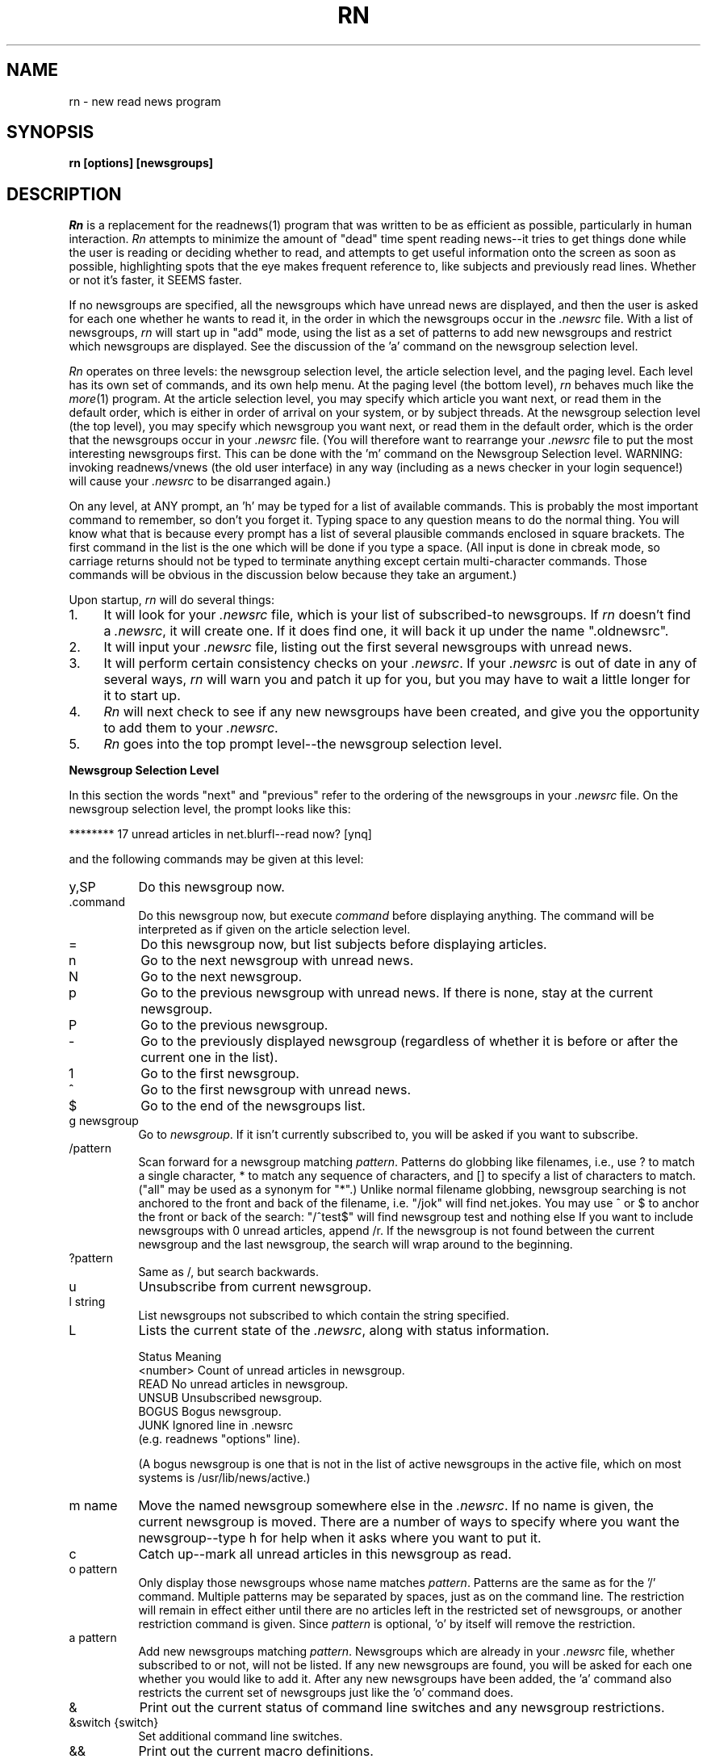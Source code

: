 ''' $Header: rn.1,v 4.3.1.5 85/09/10 11:05:55 lwall Exp $
''' 
''' $Log:	rn.1,v $
''' Revision 4.3.1.5  85/09/10  11:05:55  lwall
''' Improved %m in in_char().
''' 
''' Revision 4.3.1.4  85/07/23  18:26:40  lwall
''' Added MAILCALL.
''' 
''' Revision 4.3.1.3  85/05/23  17:14:14  lwall
''' Now allows 'r' and 'f' on null articles.
''' 
''' Revision 4.3.1.2  85/05/13  09:27:53  lwall
''' Added CUSTOMLINES option.
''' 
''' Revision 4.3.1.1  85/05/10  11:38:22  lwall
''' Branch for patches.
''' 
''' Revision 4.3  85/05/01  11:48:26  lwall
''' Baseline for release with 4.3bsd.
''' 
''' 
.de Sh
.br
.ne 5
.PP
\fB\\$1\fR
.PP
..
.de Sp
.if t .sp .5v
.if n .sp
..
.de Ip
.br
.ie \\n.$>=3 .ne \\$3
.el .ne 3
.IP "\\$1" \\$2
..
'''
'''     Set up \*(-- to give an unbreakable dash;
'''     string Tr holds user defined translation string.
'''     Bell System Logo is used as a dummy character.
'''
.tr \(bs-|\(bv\*(Tr
.ie n \{\
.ds -- \(bs-
.if (\n(.H=4u)&(1m=24u) .ds -- \(bs\h'-12u'\(bs\h'-12u'-\" diablo 10 pitch
.if (\n(.H=4u)&(1m=20u) .ds -- \(bs\h'-12u'\(bs\h'-8u'-\" diablo 12 pitch
.ds L" ""
.ds R" ""
.ds L' '
.ds R' '
'br\}
.el\{\
.ds -- \(em\|
.tr \*(Tr
.ds L" ``
.ds R" ''
.ds L' `
.ds R' '
'br\}
.TH RN 1 LOCAL
.SH NAME
rn - new read news program
.SH SYNOPSIS
.B rn [options] [newsgroups]
.SH DESCRIPTION
.I Rn
is a replacement for the readnews(1) program that was written to be as
efficient as possible, particularly in human interaction.
.I Rn
attempts to minimize the amount of \*(L"dead\*(R" time spent reading
news\*(--it tries to get things done while the user is reading or deciding
whether to read, and attempts to get useful information onto the screen as
soon as possible, highlighting spots that the eye makes frequent reference
to, like subjects and previously read lines.
Whether or not it's faster, it SEEMS faster.
.PP
If no newsgroups are specified, all the newsgroups which have unread news
are displayed, and then the user is asked for each one whether he wants to
read it, in the order in which the newsgroups occur in the
.I .newsrc
file.
With a list of newsgroups,
.I rn
will start up in \*(L"add\*(R" mode, using the list as a set of patterns to
add new newsgroups and restrict which newsgroups are displayed.
See the discussion of the \*(L'a\*(R' command on the newsgroup selection
level.
.PP
.I Rn
operates on three levels: the newsgroup selection level, the article
selection level, and the paging level.
Each level has its own set of commands, and its own help menu.
At the paging level (the bottom level),
.I rn
behaves much like the
.IR more (1)
program.
At the article selection level, you may specify which article you want
next, or read them in the default order, which is either in order of
arrival on your system, or by subject threads.
At the newsgroup selection level (the top level), you may specify which
newsgroup you want next, or read them in the default order, which is the
order that the newsgroups occur in your
.I .newsrc
file.
(You will therefore want to rearrange your
.I .newsrc
file to put the most interesting newsgroups first.
This can be done with the \*(L'm\*(R' command on the Newsgroup Selection level.
WARNING: invoking readnews/vnews (the old user interface) in any way (including
as a news checker in your login sequence!) will cause your
.I .newsrc
to be disarranged again.)
.PP
On any level, at ANY prompt, an \*(L'h\*(R' may be typed for a list of
available commands.
This is probably the most important command to remember, so don't you
forget it.
Typing space to any question means to do the normal thing.
You will know what that is because
every prompt has a list of several plausible commands enclosed in
square brackets.
The first command in the list is the one which will be done if you type
a space.
(All input is done in cbreak mode, so carriage returns should not be typed
to terminate anything except certain multi-character commands.
Those commands will be obvious in the discussion below because they take an
argument.)
.PP
Upon startup,
.I rn
will do several things:
.Ip 1. 4
It will look for your
.I .newsrc
file, which is your list of subscribed-to
newsgroups.
If
.I rn
doesn't find a
.IR .newsrc ,
it will create one.
If it does find one, it will back it up under the name \*(L".oldnewsrc\*(R".
.Ip 2. 4
It will input your
.I .newsrc
file, listing out the first several newsgroups
with unread news.
.Ip 3. 4
It will perform certain consistency checks on your
.IR .newsrc .
If your
.I .newsrc
is out of date in any of several ways,
.I rn
will warn you and patch it up for you, but you may have to wait a little
longer for it to start up.
.Ip 4. 4
.I Rn
will next check to see if any new newsgroups have been created, and give
you the opportunity to add them to your
.IR .newsrc .
.Ip 5. 4
.I Rn
goes into the top prompt level\*(--the newsgroup selection level.
.Sh "Newsgroup Selection Level"
In this section the words \*(L"next\*(R" and \*(L"previous\*(R" refer to
the ordering of the newsgroups in your
.I .newsrc
file.
On the newsgroup selection level, the prompt looks like this:
.Sp
******** 17 unread articles in net.blurfl\*(--read now? [ynq]
.Sp
and the following commands may be given at this level:
.Ip y,SP 8
Do this newsgroup now.
.Ip .command 8
Do this newsgroup now, but execute
.I command
before displaying anything.
The command will be interpreted as if given on the article selection level.
.Ip = 8
Do this newsgroup now, but list subjects before displaying articles.
.Ip n 8
Go to the next newsgroup with unread news.
.Ip N 8
Go to the next newsgroup.
.Ip p 8
Go to the previous newsgroup with unread news.
If there is none, stay at the current newsgroup.
.Ip P 8
Go to the previous newsgroup.
.Ip \- 8
Go to the previously displayed newsgroup (regardless of whether it is
before or after the current one in the list).
.Ip 1 8
Go to the first newsgroup.
.Ip ^ 8
Go to the first newsgroup with unread news.
.Ip $ 8
Go to the end of the newsgroups list.
.Ip "g newsgroup" 8
Go to
.IR newsgroup .
If it isn't currently subscribed to, you will be asked if you want to
subscribe.
.Ip "/pattern" 8
Scan forward for a newsgroup matching
.IR pattern .
Patterns do globbing like filenames, i.e., use ? to match a single
character, * to match any sequence of characters, and [] to specify a list
of characters to match.
(\*(L"all\*(R" may be used as a synonym for \*(L"*\*(R".)
Unlike normal filename globbing, newsgroup searching is not anchored to
the front and back of the filename, i.e. \*(L"/jok\*(R" will find
net.jokes.
You may use ^ or $ to anchor the front or back of the search:
\*(L"/^test$\*(R" will find newsgroup test and nothing else
If you want to include newsgroups with 0 unread articles, append /r.
If the newsgroup is not found between the current newsgroup and the last
newsgroup, the search will wrap around to the beginning.
.Ip "?pattern" 8
Same as /, but search backwards.
.Ip u 8
Unsubscribe from current newsgroup.
.Ip "l string" 8
List newsgroups not subscribed to which contain the string specified.
.Ip L 8 13v
Lists the current state of the
.IR .newsrc ,
along with status information.
.Sp
.nf
    \h'|0.5i'Status    \h'|2i'Meaning
    \h'|0.5i'<number>  \h'|2i'Count of unread articles in newsgroup.
    \h'|0.5i'READ      \h'|2i'No unread articles in newsgroup.
    \h'|0.5i'UNSUB     \h'|2i'Unsubscribed newsgroup.
    \h'|0.5i'BOGUS     \h'|2i'Bogus newsgroup.
    \h'|0.5i'JUNK      \h'|2i'Ignored line in .newsrc
\h'|2i'(e.g. readnews \*(L"options\*(R" line).
.fi
.Sp
(A bogus newsgroup is one that is not in the list of active newsgroups
in the active file, which on most systems is /usr/lib/news/active.)
.Ip "m name" 8
Move the named newsgroup somewhere else in the
.IR .newsrc .
If no name is given, the current newsgroup is moved.
There are a number of ways to specify where you want the newsgroup\*(--type
h for help when it asks where you want to put it.
.Ip c 8
Catch up\*(--mark all unread articles in this newsgroup as read.
.Ip "o pattern" 8
Only display those newsgroups whose name matches
.IR pattern .
Patterns are the same as for the \*(L'/\*(R' command.
Multiple patterns may be separated by spaces, just as on the
command line.
The restriction will remain in effect either until there are no articles
left in the restricted set of newsgroups, or another restriction command
is given.
Since
.I pattern
is optional, \*(L'o\*(R' by itself will remove the
restriction.
.Ip "a pattern" 8
Add new newsgroups matching
.IR pattern .
Newsgroups which are already in your
.I .newsrc
file, whether subscribed to or
not, will not be listed.
If any new newsgroups are found, you will be asked for each one whether
you would like to add it.
After any new newsgroups have been added, the \*(L'a\*(R' command also
restricts the current set of newsgroups just like the \*(L'o\*(R' command
does.
.Ip & 8
Print out the current status of command line switches and any newsgroup
restrictions.
.Ip "&switch {switch}" 8
Set additional command line switches.
.Ip && 8
Print out the current macro definitions.
.Ip "&&keys commands" 8
Define additional macros.
.Ip !command 8
Escape to a subshell.
One exclamation mark (!) leaves you in your own news directory.
A double exclamation mark (!!) leaves you in the spool
directory for news, which on most systems is /usr/spool/news.
The environment variable SHELL will be used if defined.
If
.I command
is null, an interactive shell is started.
.Ip q 8
Quit.
.Ip x 8
Quit, restoring .newsrc to its state at startup of
.IR rn .
The .newsrc you would have had if you had exited with \*(L'q\*(R' will be
called .newnewsrc, in case you didn't really want to type \*(L'x\*(R'.
.Ip ^K 8
Edit the global KILL file.
This is a file which contains /pattern/j commands (one per line) to be
applied to every newsgroup as it is started up, that is, when it is
selected on the newsgroup selection level.
The purpose of a KILL file is to mark articles as read on the basis of some
set of patterns.
This saves considerable wear and tear on your \*(L'n\*(R' key.
There is also a local KILL file for each newsgroup.
Because of the overhead involved in searching for articles to kill, it is
better if possible to use a local KILL file.
Local KILL files are edited with a \*(L'^K\*(R' on the article selection level.
There are also automatic ways of adding search commands to the local KILL
file\*(--see the \*(L'K\*(R' command and the K search modifier on the
article selection level.
.Sp
If either of the environment variables VISUAL or EDITOR is set, the
specified editor will be invoked; otherwise a default editor (normally vi(1))
is invoked on the KILL file.
.Sh "Article Selection Level"
On the article selection level,
.I rn
selects (by default) unread articles in numerical order (the order in which
articles have arrived at your site).
If you do a subject search (^N), the default order is modified to be
numerical order within each subject thread.
You may switch back and forth between numerical order and subject thread
order at will.
The
.B \-S
switch can be used to make subject search mode the default.
.Sp
On the article selection level you are
.I not
asked whether you want to read an article before the article is displayed;
rather,
.I rn
simply displays the first page (or portion of a page, at low baud rates) of the
article and asks if you want to continue.
The normal article selection prompt comes at the END of the article
(though article selection commands can be given from within the middle
of the article (the pager level) also).
The prompt at the end of an article looks like this:
.Sp 
End of article 248 (of 257)\*(--what next? [npq]
.Sp
The following are the options at this point:
.Ip n,SP 8
Scan forward for next unread article.
(Note: the \*(L'n\*(R' (next) command when typed at the end of an article
does not mark the article as read, since an article is automaticaly marked
as read after the last line of it is printed.
It is therefore possible to type a sequence such as \*(L'mn\*(R' and leave
the article marked as unread.
The fact that an article is marked as read by typing \*(L'n\*(R',
\&\*(L'N\*(R', \*(L'^N\*(R', \*(L's\*(R', or \*(L'S\*(R' within the MIDDLE of
the article is in fact a special case.)
.Ip N 8
Go to the next article.
.Ip ^N 8
Scan forward for the next article with the same subject, and make ^N default
(subject search mode).
.Ip p 8
Scan backward for previous unread article.
If there is none, stay at the current article.
.Ip P 8
Go to the previous article.
.Ip \- 8
Go to the previously displayed article (regardless of whether that article
is before or after this article in the normal sequence).
.Ip ^P 8
Scan backward for the previous article with the same subject, and make
^N default (subject search mode).
.Ip ^R 8
Restart the current article.
.Ip v 8
Restart the current article verbosely, displaying the entire header.
.Ip ^L 8
Refresh the screen.
.Ip ^X 8
Restart the current article, and decrypt as a rot13 message.
.Ip X 8
Refresh the screen, and decrypt as a rot13 message.
.Ip b 8
Back up one page.
.Ip q 8
Quit this newsgroup and go back to the newsgroup selection level.
.Ip ^ 8
Go to the first unread article.
.Ip $ 8
Go to the last article (actually, one past the last article).
.Ip "number" 8
Go to the numbered article.
.Ip "range{,range} command{:command}" 8
Apply a set of commands to a set of articles.
A range consists of either <article number> or
<article\ number>\-<article\ number>.
A dot \*(L'.\*(R' represents the current article, and a dollar
sign \*(L'$\*(R' represents the last article.
.Sp
Applicable commands include \*(L'm\*(R' (mark as unread), \*(L'M\*(R'
(delayed mark as unread), \*(L'j\*(R' (mark as read), \*(L"s dest\*(R"
(save to a destination), \*(L"!command\*(R" (shell escape), \*(L"=\*(R"
(print the subject) and \*(L"C\*(R" (cancel).
.Ip j 8
Junk the current article\*(--mark it as read.
If this command is used from within an article, you are left at the end of
the article, unlike \*(L'n\*(R', which looks for the next article.
.Ip m 8
Mark the current article as still unread.
(If you are in subject search mode you probably want to use M instead of m.
Otherwise the current article may be selected as the beginning of the next
subject thread.)
.Ip M 8
Mark the current article as still unread, but not until the newsgroup
is exited.
Until then, the current article will be marked as read.
This is useful for returning to an article in another session, or in another
newsgroup.
.Ip /pattern 8
Scan forward for article containing
.I pattern
in the subject.
See the section on Regular Expressions.
Together with the escape substitution facility described later, it becomes
easy to search for various attributes of the current article, such as
subject, article ID, author name, etc.
The previous pattern can be recalled with \*(L"<esc>/\*(R".
If
.I pattern
is omitted, the previous pattern is assumed.
.Ip /pattern/h 8
Scan forward for article containing
.I pattern
in the header.
.Ip /pattern/a 8
Scan forward for article containing
.I pattern
anywhere in article.
.Ip /pattern/r 8
Scan read articles also.
.Ip /pattern/c 8
Make search case sensitive.
Ordinarily upper and lower case are considered the same.
.Ip "/pattern/modifiers:command{:command}" 8
Apply the commands listed to articles matching the search command (possibly
with h, a, or r modifiers).
Applicable commands include \*(L'm\*(R' (mark as unread), \*(L'M\*(R'
(delayed mark as unread), \*(L'j\*(R' (mark as read), \*(L"s dest\*(R"
(save to a destination), \*(L"!command\*(R" (shell escape), \*(L"=\*(R"
(print the subject) and \*(L"C\*(R" (cancel).
If the first command is \*(L'm\*(R' or \*(L'M\*(R', modifier r is assumed.
A K may be included in the modifiers (not the commands) to cause the
entire command (sans K) to be saved to the local KILL file, where it will
be applied to every article that shows up in the newsgroup.
.Sp
For example, to save all articles in a given newsgroup to the line printer
and mark them read, use \*(L"/^/\||\|lpr:j\*(R".
If you say \*(L"/^/K\||\|lpr:j\*(R", this will happen every time you enter the
newsgroup.
.Ip ?pattern 8
Scan backward for article containing
.I pattern
in the subject.
May be modified as the forward search is: ?pattern?modifiers[:commands].
It is likely that you will want an r modifier when scanning backward.
.Ip k 8
Mark as read all articles with the same subject as the current article.
(Note: there is no single character command to temporarily mark as read (M
command) articles matching the current subject.
That can be done with \*(L"/<esc>s/M\*(R", however.)
.Ip K 8
Do the same as the k command, but also add a line to the local KILL file for
this newsgroup to kill this subject every time the newsgroup is started up.
For a discussion of KILL files, see the \*(L'^K\*(R' command below.
See also the K modifier on searches above.
.Ip ^K 8
Edit the local KILL file for this newsgroup.
Each line of the KILL file should be a command of the form /pattern/j.
(With the exception that
.I rn
will insert a line at the beginning of the form \*(L"THRU <number>\*(R",
which tells
.I rn
the maximum article number that the KILL file has been applied to.  You
may delete the THRU line to force a rescan of current articles.)
You may also have reason to use the m, h, or a modifiers.
Be careful with the M modifier in a kill file\*(--there are more efficient
ways to never read an article.
You might have reason to use it if a particular series of articles is posted
to multiple newsgroups.
In this case, M would force you to view the article in a different newsgroup.
.Sp
To see only newgroup articles in the control newsgroup, for instance, you
might put
.Sp
/^/j
.br
/newgroup/m
.Sp
which kills all subjects not containing \*(L"newgroup\*(R".
You can add lines automatically via the K command and K search modifiers,
but editing is the only way to remove lines.
If either of the environment variables VISUAL or EDITOR is set, the
specified editor will be invoked; otherwise a default editor (normally vi)
is invoked on the KILL file.
.Sp
The KILL file may also contain switch setting lines beginning with \*(L'&\*(R'.
Additionally, any line beginning with \*(L'X\*(R' is executed on exit
from the newsgroup rather than on entrance.
This can be used to set switches back to a default value.
.Ip r 8
Reply through net mail.
The environment variables MAILPOSTER and MAILHEADER may be used to modify
the mailing behavior of
.I rn
(see environment section).
If on a nonexistent article such as the "End of newsgroup" pseudo-article
(which you can get to with a \*(L'$\*(R' command), invokes the mailer to
nobody in particular.
.Ip R 8
Reply, including the current article in the header file generated.
(See \*(L'F\*(R' command below).
The YOUSAID environment variable controls the format of the attribution line.
.Ip f 8
Submit a followup article.
If on a nonexistent article such as the "End of newsgroup" pseudo-article
(which you can get to with a \*(L'$\*(R' command), posts an original
article (basenote).
.Ip F 8
Submit a followup article, and include the old article, with lines prefixed
either by \*(L">\*(R" or by the argument to a
.B \-F
switch.
.I Rn
will attempt to provide an attribution line in front of the quoted article,
generated from the From: line of the article.
Unfortunately, the From: line doesn't always contain the right name; you
should double check it against the signature and change it if necessary,
or you may have to apologize for quoting the wrong person.
The environment variables NEWSPOSTER, NEWSHEADER and ATTRIBUTION may be
used to modify the posting behavior of
.I rn
(see environment section).
.Ip C 8
Cancel the current article, but only if you are the contributor or superuser.
.Ip c 8
Catch up in this newsgroup; i.e., mark all articles as read.
.Ip u 8
Unsubscribe to this newsgroup.
.Ip "s destination" 8
Save to a filename or pipe using sh.
If the first character of the destination is a vertical bar, the rest of
the command is considered a shell command to which the article is passed
through standard input.
The command is subject to filename expansion.
(See also the environment variable PIPESAVER.)
If the destination does not begin with a vertical bar, the rest of the
command is assumed to be a filename of some sort.
An initial tilde \*(L'~\*(R' will be translated to the name of the home
directory, and an initial environment variable substitution is also allowed.
If only a directory name is specified, the environment variable SAVENAME
is used to generate the actual name.
If only a filename is specified (i.e. no directory), the environment variable
SAVEDIR will be used to generate the actual directory.
If nothing is specified, then obviously both variables will be used.
Since the current directory for rn while doing a save command is your
private news directory, saying \*(L"s ./filename\*(R" will force the file
to your news directory.
Save commands are also run through % interpretation, so that you can
say \*(L"s %O/filename\*(R" to save to the directory you were in when you ran
.IR rn ,
and \*(L"s %t\*(R" to save to a filename consisting of the Internet address
of the sender.
.Sp
After generating the full pathname of the file to save to,
.I rn
determines if the file exists already, and if so, appends to it.
.I Rn
will attempt to determine if an existing file is a mailbox or a normal file,
and save the article in the same format.
If the output file does not yet exist,
.I rn
will by default ask you which format you want, or you can make it skip the
question with either the
.B \-M
or
.B \-N
switch.
If the article is to be saved in mailbox format, the command to do so is
generated from the environment variable MBOXSAVER.
Otherwise, NORMSAVER is used.
.Ip "S destination" 8
Save to a filename or pipe using a preferred shell, such as csh.
Which shell is used depends first on what you have the environment variable
SHELL set to, and in the absence of that, on what your news administrator
set for the preferred shell when he or she installed
.IR rn .
.Ip "| command" 8
Shorthand for \*(L"s | command\*(R".
.Ip "w destination" 8
The same as \*(L"s destination\*(R", but saves without the header.
.Ip "W destination" 8
The same as \*(L"S destination\*(R", but saves without the header.
.Ip & 8
Print out the current status of command line switches.
.Ip "&switch {switch}" 8
Set additional command line switches.
.Ip && 8
Print out current macro definitions.
.Ip "&&keys commands" 8
Define an additional macro.
.Ip !command 8
Escape to a subshell.
One exclamation mark (!) leaves you in your own news directory.
A double exclamation mark (!!) leaves you in the spool
directory of the current newsgroup.
The environment variable SHELL will be used if defined.
If
.I command
is null, an interactive shell is started.
.Sp
You can use escape key substitutions described later to get to many
run-time values.
The command is also run through % interpretation, in case it is being called
from a range or search command.
.Ip = 8
List subjects of unread articles.
.Ip # 8
Print last article number.
.Sh "Pager Level"
At the pager level (within an article), the prompt looks like this:
.Sp
\*(--MORE\*(--(17%)
.Sp
and a number of commands may be given:
.Ip SP 8
Display next page.
.Ip x 8
Display next page and decrypt as a rot13 message.
.Ip d,^D 8
Display half a page more.
.Ip CR 8
Display one more line.
.Ip q 8
Go to the end of the current article (don't mark it either read or unread).
Leaves you at the \*(L"What next?\*(R" prompt.
.Ip j 8
Junk the current article.
Mark it read and go to the end of the article.
.Ip ^L 8
Refresh the screen.
.Ip X 8
Refresh the screen and decrypt as a rot13 message.
.Ip b,^B 8
Back up one page.
.Ip gpattern 8
Goto (search forward for)
.I pattern
within current article.
Note that there is no space between the command and the pattern.
If the pattern is found, the page containing the pattern will be displayed.
Where on the page the line matching the pattern goes depends on the value
of the
.B \-g
switch.
By default the matched line goes at the top of the screen.
.Ip G 8
Search for g pattern again.
.Ip ^G 8
This is a special version of the \*(L'g\*(R' command that is for skipping
articles in a digest.
It is equivalent to setting \*(L"\-g4\*(R" and then executing the command
\*(L"g^Subject:\*(R".
.Ip TAB 8
This is another special version of the \*(L'g\*(R' command that is for
skipping inclusions of older articles.
It is equivalent to setting \*(L"\-g4\*(R" and then executing the command
\*(L"g^[^c]\*(R", where \fIc\fR is the first character of the last line
on the screen.
It searches for the first line that doesn't begin with the same character
as the last line on the screen.
.Ip !command 8
Escape to a subshell.
.PP
The following commands skip the rest of the current article, then behave just
as if typed to the \*(L"What next?\*(R" prompt at the end of the article.
See the documentation at the article selection level for these commands.
.Sp	
    # $ & / = ? c C f F k K ^K m M r R ^R u v Y ^
.br
    number
.br
    range{,range} command{:command}
.Sp
The following commands also skip to the end of the article, but have the
additional effect of marking the current article as read:
.Sp
    n N ^N s S | w W
.Sp
.Sh "Miscellaneous facts about commands"
An \*(L'n\*(R' typed at either the \*(L"Last newsgroup\*(R" prompt or a
\*(L"Last article\*(R" prompt will cycle back to the top of the newsgroup
or article list, whereas a \*(L'q\*(R' will quit the level.
(Note that \*(L'n\*(R' does not mean \*(L"no\*(R", but rather
\*(L"next\*(R".)
A space will of course do whatever is shown as the
default, which will vary depending on whether rn thinks you have more
articles or newsgroups to read.
.PP
The \*(L'b\*(R' (backup page) command may be repeated until the beginning of
the article is reached.
If
.I rn
is suspended (via a ^Z), then when the job is resumed, a refresh (^L) will
automatically be done (Berkeley-type systems only).
If you type a command such as \*(L'!\*(R' or \*(L's\*(R' which takes you
from the middle of the article to the end, you can always get back into the
middle by typing \*(L'^L\*(R'.
.PP
In multi-character commands such as \*(L'!\*(R', \*(L's\*(R', \*(L'/\*(R',
etc, you can interpolate various run-time values by typing escape and a
character.
To find out what you can interpolate, type escape and \*(L'h\*(R', or check
out the single character % substitutions for environment variables in the
Interpretation and Interpolation section, which are the same.
Additionally, typing a double escape will cause any % substitutions in the
string already typed in to be expanded.
.Sh "Options"
.I Rn
has a nice set of options to allow you to tailor the interaction
to your liking.
(You might like to know that the author swears by \*(L"\-e \-m \-S \-/\*(R".)
These options may be set on the command line, via the RNINIT
environment variable, via a file pointed to by the RNINIT variable, or
from within rn via the & command.
Options may generally be unset by saying \*(L"+switch\*(R".
Options include:
.TP 5
.B \-c
checks for news without reading news.
If a list of newsgroups is given on the command line, only those newsgroups
will be checked; otherwise all subscribed-to newsgroups are checked.
Whenever the
.B \-c
switch is specified, a non-zero exit status from
.I rn
means that there is unread news in one of the checked newsgroups.
The
.B \-c
switch does not disable the printing of newsgroups with unread news;
this is controlled by the
.B \-s
switch.
(The
.B \-c
switch is not meaningful when given via the & command.)
.TP 5
.B \-C<number>
tells
.I rn
how often to checkpoint the
.IR .newsrc ,
in articles read.
Actually, this number says when to start thinking about doing a checkpoint
if the situation is right.
If a reasonable checkpointing situation doesn't arise within 10 more
articles, the
.I .newsrc
is checkpointed willy-nilly.
.TP 5
.B \-d<directory name>
sets the default save directory to something other than ~/News.
The directory name will be globbed (via csh) if necessary (and if possible).
Articles saved by
.I rn
may be placed in the save directory or in a subdirectory thereof depending
on the command that you give and the state of the environment variables
SAVEDIR and SAVENAME.
Any KILL files (see the K command in the Article Selection section)
also reside in this directory and its subdirectories, by default.
In addition, shell escapes leave you in this directory.
.TP 5
.B \-D<flags>
enables debugging output.
See common.h for flag values.
Warning: normally
.I rn
attempts to restore your
.I .newsrc
when an unexpected signal or internal error occurs.
This is disabled when any debugging flags are set.
.TP 5
.B \-e
causes each page within an article to be started at the top of the screen,
not just the first page.
(It is similar to the
.B \-c
switch of
.IR more (1).)
You never have to read scrolling text with this switch.
This is helpful especially at certain baud rates because you can start reading
the top of the next page without waiting for the whole page to be printed.
It works nicely in conjuction with the
.B \-m
switch, especially if you use half-intensity for your highlight mode.
See also the
.B \-L
switch.
.TP 5
.B \-E<name>=<val>
sets the environment variable <name> to the value specified.
Within
.IR rn ,
\*(L"&\-ESAVENAME=%t\*(R" is similar to \*(L"setenv SAVENAME '%t'\*(R" in
.IR csh ,
or \*(L"SAVENAME='%t'; export SAVENAME\*(R" in
.IR sh .
Any environment variables set with
.B \-E
will be inherited by subprocesses of
.IR rn .
.TP 5
.B \-F<string>
sets the prefix string for the \*(L'F\*(R' followup command to use in
prefixing each line of the quoted article.
For example, \*(L"\-F<tab>\*(R" inserts a tab on the front of each line
(which will cause long lines to wrap around, unfortunately),
\*(L"\-F>>>>\*(R" inserts \*(L">>>>\*(R" on every line, and
\*(L"\-F\*(R" by itself causes nothing to be inserted, in case you want to
reformat the text, for instance.
The initial default prefix is \*(L">\*(R".
.TP 5
.B \-g<line>
tells
.I rn
which line of the screen you want searched-for strings to show up on when
you search with the \*(L'g\*(R' command within an article.
The lines are numbered starting with 1.
The initial default is \*(L"\-g1\*(R", meaning the first line of the screen.
Setting the line to less than 1 or more than the number of lines on the screen
will set it to the last line of the screen.
.TP 5
.B \-h<string>
hides (disables the printing of) all header lines beginning with
.I string.
For instance, \-hexp will disable the printing of the \*(L"Expires:\*(R" line.
Case is insignificant.
If <string> is null, all header lines except Subject are hidden, and you
may then use
.B +h
to select those lines you want to see.
You may wish to use the baud-rate switch modifier below to hide more lines
at lower baud rates.
.TP 5
.B \-H<string>
works just like
.B \-h
except that instead of setting the hiding flag for a header line, it sets
the magic flag for that header line.
Certain header lines have magic behavior that can be controlled this way.
At present, the following actions are caused by the flag for the particular
line:
the Newsgroups line will only print when there are multiple newsgroups,
the Subject line will be underlined, and the Expires line will always be
suppressed if there is nothing on it.
In fact, all of these actions are the default, and you must use
.B +H
to undo them.
.TP 5
.B \-i=<number>
specifies how long (in lines) to consider the initial page of an
article\*(--normally this is determined automatically depending on baud rate.
(Note that an entire article header will always be printed regardless of the
specified initial page length.
If you are working at low baud rate and wish to reduce the size of the
headers, you may hide certain header lines with the
.B \(bsh
switch.)
.TP 5
.B \-l
disables the clearing of the screen at the beginning of each
article, in case you have a bizarre terminal.
.TP 5
.B \-L
tells
.I rn
to leave information on the screen as long as possible by not blanking
the screen between pages, and by using clear to end-of-line.
(The
.IR more (1)
program does this.)
This feature works only if you have the requisite termcap
capabilities.
The switch has no effect unless the
.B \-e
switch is set.
.TP 5
.B \-m=<mode>
enables the marking of the last line of the previous page
printed, to help the user see where to continue reading.
This is most helpful when less than a full page is going to be displayed.
It may also be used in conjunction with the
.B \-e
switch, in which case the page is erased, and the first line (which is
the last line of the previous page) is highlighted.
If
.B \-m=s
is specified, the standout mode will be used, but if
.B \-m=u
is specified, underlining will be used.
If neither
.B =s
or
.B =u
is specified, standout is the default.
Use
.B +m
to disable highlighting.
.TP 5
.B \-M
forces mailbox format in creating new save files.
Ordinarily you are asked which format you want.
.TP 5
.B \-N
forces normal (non-mailbox) format in creating new save files.
Ordinarily you are asked which format you want.
.TP 5
.B \-r
causes
.I rn
to restart in the last newsgroup read during a previous session with
.I rn.
It is equivalent to starting up normally and then getting to the newsgroup
with a g command.
.TP 5
.B \-s
with no argument suppresses the initial listing of newsgroups with unread
news, whether
.B \-c
is specified or not.
Thus
.B \-c
and
.B \-s
can be used together to test \*(L"silently\*(R" the status of news from
within your
.I .login
file.
If
.B \-s
is followed by a number, the initial listing is suppressed after that many
lines have been listed.
Presuming that you have your
.I .newsrc
sorted into order of interest,
.B \-s5
will tell you the 5 most interesting newsgroups that have unread news.
This is also a nice feature to use in your
.I .login
file, since it not only tells you whether there is unread news, but also how
important the unread news is, without having to wade through the entire
list of unread newsgroups.
If no 
.B \-s
switch is given 
.B \-s5
is assumed, so just putting \*(L"rn \-c\*(R"
into your
\&.login file is fine.
.TP 5
.B \-S<number>
causes
.I rn
to enter subject search mode (^N) automatically whenever a newsgroup is
started up with <number> unread articles or more.
Additionally, it causes any \*(L'n\*(R' typed while in subject search mode
to be interpreted as \*(L'^N\*(R' instead.
(To get back out of subject search mode, the best command is probably
\&\*(L'^\*(R'.)
If <number> is omitted, 3 is assumed.
.TP 5
.B \-t
puts
.I rn
into terse mode.
This is more cryptic but useful for low baud rates.
(Note that your system administrator may have compiled
.I rn
with either verbose or terse messages only to save memory.)
You may wish to use the baud-rate switch modifier below to enable terse mode
only at lower baud rates.
.TP 5
.B \-T
allows you to type ahead of rn.
Ordinarily rn will eat typeahead to prevent your autorepeating space bar from
doing a very frustrating thing when you accidentally hold it down.
If you don't have a repeating space bar, or you are working at low baud
rate, you can set this switch to prevent this behavior.
You may wish to use the baud-rate switch modifier below to disable typeahead
only at lower baud rates.
.TP 5
.B \-v
sets verification mode for commands.
When set, the command being executed is displayed to give some feedback that
the key has actually been typed.
Useful when the system is heavily loaded and you give a command that takes
a while to start up.
.TP 5
.B \-/
sets SAVEDIR to \*(L"%p/%c\*(R" and SAVENAME to \*(L"%a\*(R", which means
that by default articles are saved in a subdirectory of your private news
directory corresponding to the name of the the current newsgroup, with the
filename being the article number.
.B +/
sets SAVEDIR to \*(L"%p\*(R" and SAVENAME to \*(L"%^C\*(R", which by
default saves articles directly to your private news directory, with the
filename being the name of the current newsgroup, first letter capitalized.
(Either
.B +/
or
.B \-/
may be default on your system, depending on the feelings of your news
administrator when he, she or it installed
.IR rn .)
You may, of course, explicitly set SAVEDIR and SAVENAME to other values\*(--see
discussion in the environment section.
.PP
Any switch may be selectively applied according to the current baud-rate.
Simply prefix the switch with +speed to apply the switch at that speed or
greater, and \%\-speed to apply the switch at that speed or less.
Examples: \%\-1200\-hposted suppresses the Posted line at 1200 baud or less;
\%+9600\-m enables marking at 9600 baud or more.
You can apply the modifier recursively to itself also: \%+300\-1200\-t sets
terse mode from 300 to 1200 baud.
.PP
Similarly, switches may be selected based on terminal type:
.Sp
	\-=vt100+T		set +T on vt100
.br
	\-=tvi920\-ETERM=mytvi	get a special termcap entry
.br
	\-=tvi920\-ERNMACRO=%./.rnmac.tvi
.br
				set up special keymappings
.br
	+=paper\-v		set verify mode if not hardcopy
.PP
Some switch arguments, such as environment variable values, may require
spaces in them.
Such spaces should be quoted via ", ', or \e in the conventional fashion,
even when passed via RNINIT or the & command.
.Sh "Regular Expressions"
The patterns used in article searching are regular expressions such as
those used by
.IR ed (1).
In addition, \ew matches an alphanumeric character and \eW a nonalphanumeric.
Word boundaries may be matched by \eb, and non-boundaries by \eB.
The bracketing construct \e(\ ...\ \e) may also be used, and \edigit matches
the digit'th substring, where digit can range from 1 to 9.
\e0 matches whatever the last bracket match matched.
Up to 10 alternatives may given in a pattern, separated by \e|, with the
caveat that \e(\ ...\ \e|\ ...\ \e) is illegal.
.Sh "Interpretation and Interpolation"
Many of the strings that
.I rn
handles are subject to interpretations of several types.
Under filename expansion, an initial \*(L"~/\*(R" is translated to the name
of your home directory, and \*(L"~name\*(R" is translated to the login
directory for the user specified.
Filename expansion will also expand an initial environment variable, and
also does the backslash, uparrow and percent expansion mentioned below.
.PP
All interpreted strings go through backslash, uparrow and percent
interpretation.
The backslash escapes are the normal ones (such as \en, \et, \ennn, etc.).
The uparrow escapes indicate control codes in the normal fashion.
Backslashes or uparrows to be passed through should be escaped with backslash.
The special percent escapes are similar to printf percent escapes.
These cause the substitution of various run-time values into the string.
The following are currently recognized:
.Ip %a 8
Current article number.
.Ip %A 8
Full name of current article (%P/%c/%a).
(On a Eunice system with the LINKART option, %P/%c/%a returns the name of
the article in the current newsgroup, while %A returns the real name of
the article, which may be different if the current article was posted to
multiple newsgroups.)
.Ip %b 8
Destination of last save command, often a mailbox.
.Ip %B 8
The byte offset to the beginning of the part of the article to be saved,
set by the save command.
The \*(L's\*(R' and \*(L'S\*(R' commands set it to 0, and the \*(L'w\*(R'
and \*(L'W\*(R' commands set it to the byte offset of the body of the article.
.Ip %c 8
Current newsgroup, directory form.
.Ip %C 8
Current newsgroup, dot form.
.Ip %d 8
Full name of newsgroup directory (%P/%c).
.Ip %D 8
\*(L"Distribution:\*(R" line from the current article.
.Ip %f 8
\*(L"From:\*(R" line from the current article, or the \*(L"Reply-To:\*(R"
line if there is one.
This differs from %t in that comments (such as the full name) are not
stripped out with %f.
.Ip %F 8
\*(L"Newsgroups:\*(R" line for a new article, constructed from
\*(L"Newsgroups:\*(R" and \*(L"Followup-To:\*(R" lines of current article.
.Ip %h 8
Name of the header file to pass to the mail or news poster,
containing all the information that the poster program needs in the
form of a message header.
It may also contain a copy of the current article.
The format of the header file is controlled by the MAILHEADER and NEWSHEADER
environment variables.
.Ip %H 8
Host name (your machine's name).
.Ip %i 8
\*(L"Message-I.D.:\*(R" line from the current article, with <> guaranteed.
.Ip %I 8
The reference indication mark (see the
.B \-F
switch.)
.Ip %l 8
The news administrator's login name, if any.
.Ip %L 8
Login name (yours).
.Ip %m 8
The current mode of rn, for use in conditional macros.
.Sp
.nf
	i	Initializing.
	n	Newsgroup selection level.
	a	Article selection level (What next?).
	p	Pager level (MORE prompt).
	A	Add this newsgroup?
	C	Catchup confirmation.
	D	Delete bogus newsgroups?
	M	Use mailbox format?
	R	Resubscribe to this newsgroup?
.fi
.Sp
Note that yes/no questions are all upper-case modes.
If, for example, you wanted to disallow defaults on all yes/no questions,
you could define the following macro:
.Sp
.nf
\e040	%(%m=[A-Z]?h: )
.fi
.Ip %M 8
The number of articles marked to return via the \*(L'M\*(R' command.
If the same article is Marked multiple times, \*(L"%M\*(R" counts it
multiple times in the current implementation.
.Ip %n 8
\*(L"Newsgroups:\*(R" line from the current article.
.Ip %N 8
Full name (yours).
.Ip %o 8
Organization (yours).
.Ip %O 8
Original working directory (where you ran rn from).
.Ip %p 8
Your private news directory, normally ~/News.
.Ip %P 8
Public news spool directory, normally /usr/spool/news.
.Ip %r 8
Last reference on references line of current article (parent article id).
.Ip %R 8
References list for a new article, constructed from the references and article
ID of the current article.
.Ip %s 8
Subject, with all Re's and (nf)'s stripped off.
.Ip %S 8
Subject, with one \*(L"Re:\*(R" stripped off.
.Ip %t 8
\*(L"To:\*(R" line derived from the \*(L"From:\*(R" and \*(L"Reply-To:\*(R"
lines of the current article.
This always returns an Internet format address.
.Ip %T 8
\*(L"To:\*(R" line derived from the \*(L"Path:\*(R" line of the
current article to produce a uucp path.
.Ip %u 8
The number of unread articles in the current newsgroup.
.Ip %U 8
The number of unread articles in the current newsgroup, not counting the
current article.
.Ip %x 8
The news library directory.
.Ip %X 8
The rn library directory.
.Ip %z 8
The length of the current article in bytes.
.Ip %~ 8
Your home directory.
.Ip %. 8
The directory containing your dot files, which is your home directory unless
the environment variable DOTDIR is defined when rn is invoked.
.Ip %$ 8
Current process number.
.Ip %/ 8
Last search string.
.Ip %% 8
A percent sign.
.Ip "%{name} or %{name\-default}" 8
The environment variable \*(L"name\*(R".
.Ip %[name] 8
The value of header line \*(L"Name:\*(R" from the current article.
The \*(L"Name:\ \*(R" is not included.
For example \*(L"%D\*(R" and \*(L"%[distribution]\*(R" are equivalent.
The name must be spelled out in full.
.Ip %`command` 8
Inserts the output of the command, with any embedded newlines translated
to space.
.Ip %""prompt"" 8
Prints prompt on the terminal, then inputs one string, and inserts it.
.Ip "%(test_text=pattern?then_text:else_text)" 8
If
.I test_text
matches
.IR pattern ,
has the value
.IR then_text ,
otherwise
.IR else_text .
The \*(L":else_text\*(R" is optional, and if absent, interpolates the null string.
The = may be replaced with != to negate the test.
To quote any of the metacharacters
(\*(L'=\*(R', \*(L'?\*(R', \*(L':\*(R', or \*(L')\*(R'),
precede with a backslash.
.Ip %digit 8
The digits 1 through 9 interpolate the string matched by the nth bracket
in the last pattern match that had brackets.
If the last pattern had alternatives, you may not know the number of the
bracket you want\*(--%0 will give you the last bracket matched.
.PP
Modifiers: to capitalize the first letter, insert \*(L'^\*(R':
\*(L"%^C\*(R" produces something like \*(L"Net.jokes\*(R".
Inserting \*(L'_\*(R' causes the first letter following the last
\&\*(L'/\*(R' to be capitalized: \*(L"%_c\*(R" produces \*(L"net/Jokes\*(R".
.SH ENVIRONMENT
The following environment variables are paid attention to by
.IR rn .
In general the default values assumed for these variables by
.I rn
are reasonable, so if you are using
.I rn
for the first time, you can safely ignore this section.
Note that the defaults below may not correspond precisely to the defaults
on your system.
To find the actual defaults you would need to look in config.h and common.h
in the rn source directory, and the file INIT in the rn library.
.PP
Those variables marked (%) are subject to % interpolation, and those marked
(~) are subject to both % interpolation and ~ interpretation.
.Ip "ATTRIBUTION (%)" 8
Gives the format of the attribution line in front of the quoted article
included by an F command.
.Sp
Default: In article %i %f writes:
.Ip "CANCEL (~)" 8
The shell command used to cancel an article.
.Sp
Default: inews \-h < %h
.Ip "CANCELHEADER (%)" 8 13v
The format of the file to pass to the CANCEL command in order to cancel
an article.
.Sp
Default:
.br
Newsgroups: %n
.br
Subject: cmsg cancel %i
.br
References: %R
.br
Reply-To: %L@%H.WISC.EDU (%N)
.br
Distribution: %D
.br
Organization: %o
.sp 1
%i cancelled from rn.
.Ip DOTDIR 8
Where to find your dot files, if they aren't in your home directory.
Can be interpolated using \*(L"%.\*(R".
.Sp
Default: $HOME
.Ip "EDITOR (~)" 8
The name of your editor, if VISUAL is undefined.
.Sp
Default: whatever your news administrator compiled in, usually vi.
.Ip "FIRSTLINE (%)" 8
Controls the format of the line displayed at the top of an article.
Warning: this may go away.
.Sp
Default: Article %a %(%U%M!=^00$?(%U more%(%M!=^0$? + %M Marked to return)\e) )in %C:, more or less.
.Ip HIDELINE 8
If defined, contains a regular expression which matches article lines to
be hidden, in order, for instance, to suppress quoted material.
A recommended string for this purpose is \*(L"^>...\*(R", which \fIdoesn't\fR
hide lines with only \*(L'>\*(R', to give some indication that quoted
material is being skipped.
If you want to hide more than one pattern, you can use \*(L"\||\|\*(R" to
separate the alternatives.
You can view the hidden lines by restarting the article with the \*(L'v\*(R'
command.
.Sp
There is some overhead involved in matching each line of the article against
a regular expression.
You might wish to use a baud-rate modifier to enable this feature only at
low baud rates.
.Sp
Default: undefined
.Ip HOME 8
Your home directory.
Affects ~ interpretation, and the location of your
dot files if DOTDIR is not defined.
.Sp
Default: $LOGDIR
.Ip "KILLGLOBAL (~)" 8
Where to find the KILL file to apply to every newsgroup.
See the \*(L'^K\*(R' command at the newsgroup selection level.
.Sp
Default: %p/KILL
.Ip "KILLLOCAL (~)" 8
Where to find the KILL file for the current newsgroup.
See the commands \*(L'K\*(R' and \*(L'^K\*(R' at the article selection level,
and the search modifier \*(L'K\*(R'.
.Sp
Default: %p/%c/KILL
.Ip LOGDIR 8
Your home directory if HOME is undefined.
Affects ~ interpretation, and the location of your
dot files if DOTDIR is not defined.
.Sp
Default: none.
.Sp
Explanation: you must have either $HOME or $LOGDIR.
.Ip LOGNAME 8
Your login name, if USER is undefined.
May be interpolated using \*(L"%L\*(R".
.Sp
Default: value of getlogin().
.Ip "MAILCALL (~)" 8
What to say when there is new mail.
.Sp
Default: (Mail)
.Ip "MAILFILE (~)" 8
Where to check for mail.
.Sp
Default: /usr/spool/mail/%L
.Ip "MAILHEADER (%)" 8
The format of the header file for replies.
See also MAILPOSTER.
.Sp
Default:
.Sp
To: %T
.br
Subject: %(%i=^$?:Re: %S
.br
Newsgroups: %n
.br
In-Reply-To: %i)
.br
%(%[references]!=^$?References\\: %[references]
.br
)Organization: %o
.br
Cc: 
.br
Bcc: \en\en
.Ip "MAILPOSTER (~)" 8
The shell command to be used by the reply commands (r and R)
in order to allow you to enter and deliver the response.
.I Rn
will not itself call upon an editor for replies\*(--this
is a function of the program called by
.IR rn .
See also MAILHEADER.
.Sp
Default: Rnmail \-h %h
.Ip "MBOXSAVER (~)" 8
The shell command to save an article in mailbox format.
.Sp
Default: %X/mbox.saver %A %P %c %a %B %C "%b" \e
.br
"From: %T %`date`"
.Sp
Explanation: the first seven arguments are the same as for NORMSAVER.
The eighth argument to the shell script is the new From: line
for the article, including the posting date,
derived either directly from the Posted: line, or not-so-directly from
the Date: line.
Header munging at its finest.
.Ip NAME 8
Your full name.
May be interpolated using \*(L"%N\*(R".
.Sp
Default: name from /etc/passwd, or ~/.fullname.
.Ip "NEWSHEADER (%)" 8 16v
The format of the header file for followups.
See also NEWSPOSTER.
.Sp
Default:
.Sp
Newsgroups: %(%F=^$?%C:%F)
.br
Subject: %(%S=^$?%"\n\nSubject: ":Re: %S)
.br
Summary:
.br
Expires: 
.br
%(%R=^$?:References: %R
.br
)Sender: 
.br
Reply-To: %L@%H.WISC.EDU (%N)
.br
Followup-To: 
.br
Distribution: %(%i=^$?%"\nDistribution: ":%D)
.br
Organization: %o
.br
Keywords: \en\en
.Ip "NEWSPOSTER (~)" 8
The shell command to be used by the followup commands (f and F)
in order to allow you to enter and post a followup news article.
.I Rn
will not itself call upon an editor for followups\*(--this
is a function of the program called by
.IR rn .
See also NEWSHEADER.
.Sp
Default: Pnews \-h %h
.Ip "NORMSAVER (~)" 8
The shell command to save an article in the normal (non-mailbox) format.
.Sp
Default: %X/norm.saver %A %P %c %a %B %C "%b"
.Ip ORGANIZATION 8
Either the name of your organization, or the name of a file containing the
name of your organization.
May be interpolated using \*(L"%o\*(R".
.Sp
Default: whatever your news administrator compiled in.
.Ip PAGESTOP 8
If defined, contains a regular expression which matches article lines to
be treated as form-feeds.
There are at least two things you might want to do with this.
To cause page breaks between articles in a digest, you might define it
as \*(L"^--------\*(R".
To force a page break before a signature, you could define it
as \*(L"^-- $\*(R".
(Then, when you see \*(L"--\*(R" at the bottom of the page, you can skip
the signature if you so desire by typing \*(L'n\*(R' instead of space.)
To do both, you could use \*(L"^--\*(R".
If you want to break on more than one pattern, you can use \*(L"\||\|\*(R" to
separate the alternatives.
.Sp
There is some overhead involved in matching each line of the article against
a regular expression.
You might wish to use a baud-rate modifier to enable this feature only at
low baud rates.
.Sp
Default: undefined
.Ip "PIPESAVER (%)" 8
The shell command to execute in order to accomplish a save to a pipe
(\*(L"s\ |\ command\*(R" or \*(L"w\ |\ command\*(R").
The command typed by the user is substituted in as %b.
.Sp
Default: %(%B=^0$?<%A:tail +%Bc %A |) %b
.Sp
Explanation: if %B is 0, the command is \*(L"<%A %b\*(R", otherwise
the command is \*(L"tail +%Bc %A | %b\*(R".
.Ip RNINIT 8
Default values for switches may be passed to
.I rn
by placing them in RNINIT.
Any switch that is set in RNINIT may be overruled 
on the command line, or via the \*(L'&\*(R' command from within
.IR rn .
Binary-valued switches that are set with \*(L"\-switch\*(R" may be unset
using \*(L"+switch\*(R".
.Sp
If RNINIT begins with a \*(L'/\*(R' it is assumed to be the name of a file
containing switches.
If you want to set many environment variables but don't want to keep
them all in your environment, or if the use of any of these variables
conflicts with other programs, you can use this feature along with the
.B \-E
switch to set the environment variables upon startup.
.Sp
Default: \*(L" \*(R".
.Ip "RNMACRO (~)" 8
The name of the file containing macros and key mappings.
See the MACROS section.
.Sp
Default: %./.rnmac
.Ip "SAVEDIR (~)" 8
The name of the directory to save to, if the save command does not specify
a directory name.
.Sp
Default:
.br
   If
.B \-/
is set: %p/%c
.br
   If
.B +/
is set: %p
.Ip "SAVENAME (%)" 8
The name of the file to save to, if the save command contains only a
directory name.
.Sp
Default:
.br
   If
.B \-/
is set: %a
.br
   If
.B +/
is set: %^C
.Ip SHELL 8
The name of your preferred shell.
It will be used by the \*(L'!\*(R', \*(L'S\*(R' and \*(L'W\*(R' commands.
.Sp
Default: whatever your news administrator compiled in.
.Ip "SUBJLINE (%)" 8
Controls the format of the lines displayed by the \*(L'=\*(R' command at
the article selection level.
.Sp
Default: %s
.Ip TERM 8
Determines which termcap entry to use, unless TERMCAP contains the entry.
.Ip TERMCAP 8
Holds either the name of your termcap file, or a termcap entry.
.Sp
Default: /etc/termcap, normally.
.Ip USER 8
Your login name.
May be interpolated using \*(L"%L\*(R".
.Sp
Default: $LOGNAME
.Ip "VISUAL (~)" 8
The name of your editor.
.Sp
Default: $EDITOR
.Ip "YOUSAID (%)" 8
Gives the format of the attribution line in front of the quoted article
included by an R command.
.Sp
Default: In article %i you write:
.SH MACROS
When
.I rn
starts up, it looks for a file containing macro definitions (see environment
variable RNMACRO).
Any sequence of commands may be bound to any sequence of keys, so you
could remap your entire keyboard if you desire.
Blank lines or lines beginning with # in the macro file are considered
comments; otherwise
.I rn
looks for two fields separated by white space.
The first field gives the sequence of keystrokes that trigger the macro,
and the second field gives the sequence of commands to execute.
Both fields are subject to % interpolation, which will also translate
backslash and uparrow sequences.
(The keystroke field is interpreted at startup time, but the command field
is interpreted at macro execution time so that you may refer to % values
in a macro.)
For example, if you want to reverse the roles of carriage return and
space in rn
.Sp
^J	\e040
.br
^M	\e040
.br
\e040	^J
.Sp
will do just that.
By default, all characters in the command field are interpreted as the
canonical
.I rn
characters, i.e. no macro expansion is done.
Otherwise the above pair of macros would cause an infinite loop.
To force macro expansion in the command field, enclose the
macro call with ^( ... ^) thusly:
.Sp
@s	|mysavescript
.br
@w	w^(@s^)
.Sp
You can use the %() conditional construct to construct macros that work
differently under different circumstances.
In particular, the current mode (%m) of
.I rn
could be used to make a command that only works at a particular level.
For example,
.Sp
^[[O	%(%m=p?\e040)
.Sp
will only allow the macro to work at the pager level.
.Sp
%(%{TERM}=vt100?^[[O)	/^J
.Sp
will do the binding only if the terminal type is vt100,
though if you have many of these it would be better to have separate
files for each terminal.
.Sp
If you want to bind a macro to a function key that puts a common garbage character
after the sequence (such as the carriage return on the end of Televideo 920
function sequences), DO NOT put the carriage return
into all the sequences or you will waste a CONSIDERABLE amount of internal
storage.
Instead of \*(L"^AF^M\*(R", put \*(L"^AF+1\*(R", which indicates to
.I rn
that it should gobble up one character after the F.
.SH AUTHOR
Larry Wall <lwall@sdcrdcf.UUCP>
.br
Regular expression routines are borrowed from emacs, by James Gosling.
.SH FILES
.Ip "%./.newsrc" 1.25i
status of your news reading
.Ip "%./.oldnewsrc" 1.25i
backup copy of your
.I .newsrc
from start of session
.Ip "%./.rnlock" 1.25i
lock file so you don't screw up your
.I .newsrc
.Ip "%./.rnlast" 1.25i
info from last run of rn
.Ip "%./.rnsoft" 1.25i
soft pointers into /usr/lib/active to speed startup, synchronous with
.I .newsrc
.Ip "%./.rnhead" 1.25i
temporary header file to pass to a mailer or news poster
.Ip "%./.rnmac" 1.25i
macro and keymap definitions
.Ip "%p" 1.25i
your news save directory, usually ~/News
.Ip "%x/active" 1.25i
the list of active newsgroups, usually /usr/lib/news/active
.Ip "%P" 1.25i
the public news spool directory, usually /usr/spool/news
.Ip "%X/INIT" 1.25i
system-wide default switches
.SH SEE ALSO
newsrc(5), more(1), readnews(1), Pnews(1), Rnmail(1)
.SH DIAGNOSTICS
Generally self-documenting, as they say.
.SH BUGS
The
.B \-h
switch can only hide header lines that
.I rn
knows about.
.PP
The \*(L'\-\*(R' command doesn't cross newsgroup boundaries, and only undoes
the last article selection.
.PP
If you edit your
.I .newsrc
while
.I rn
is running,
.I rn
will happily wipe out your changes when it decides to
write out the
.I .newsrc
file.
.PP
.I Rn
doesn't do certain things (like ordering articles on posting date) that
the author feels should be handled by inews.
.PP
Marking of duplicate articles as read in cross-referenced newsgroups will
not work unless the Xref patch is installed in inews.
.PP
If you get carried away with % or escape substitutions, you can overflow
buffers.
.PP
There should be no fixed limit on the number of newsgroups.
.PP
Some of the more esoteric features may be missing on machines with limited
address space.
